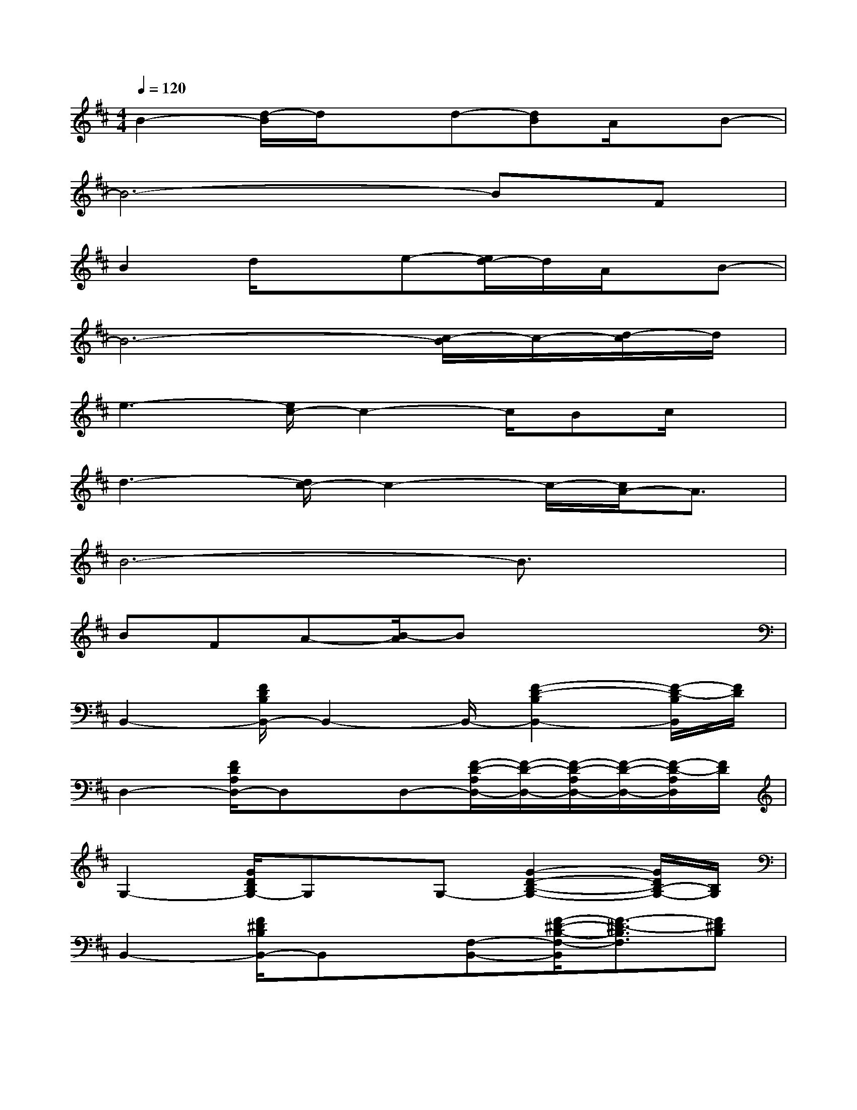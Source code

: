 X:1
T:
M:4/4
L:1/8
Q:1/4=120
K:D%2sharps
V:1
B2-[d/2-B/2]d/2xd-[dB]A/2x/2B-|
B6-BF|
B2d/2x3/2e-[e/2d/2-]d/2A/2x/2B-|
B6-[c/2-B/2]c/2-[d/2-c/2]d/2|
e3-[e/2c/2-]c2-c/2Bc/2x/2|
d3-[d/2c/2-]c2-c/2-[c/2A/2-]A3/2|
B6-B3/2x/2|
BFA-[B/2-A/2]Bx3x/2|
B,,2-[F/2D/2B,/2B,,/2-]B,,2-B,,/2-[F2-D2-B,2B,,2-][F/2-D/2-B,/2B,,/2][F/2D/2]|
D,2-[F/2D/2A,/2D,/2-]D,x/2D,-[F/2-D/2-A,/2D,/2-][F/2-D/2-D,/2-][F/2-D/2-A,/2D,/2-][F/2-D/2-D,/2-][F/2-D/2-A,/2D,/2][F/2D/2]|
G,2-[G/2D/2B,/2G,/2-]G,x/2G,-[G2-D2-B,2-G,2-][G/2D/2B,/2-G,/2-][B,/2G,/2]|
B,,2-[F/2^D/2B,/2B,,/2-]B,,x/2[F,-B,,-][F/2-^D/2-B,/2-F,/2-B,,/2][F3/2-^D3/2-B,3/2F,3/2][F^DB,]|
E,2-[G/2E/2B,/2E,/2-]E,x/2E,-[G-E-B,-E,][G/2-E/2-B,/2][G/2-E/2-][G/2E/2-C/2-][E/2C/2]|
A,,2-[E/2C/2A,/2A,,/2-]A,,2-A,,/2-[E/2-C/2-A,/2-A,,/2][E-C-A,][E/2C/2-][CA,]|
=D,2-[F/2D/2D,/2-]D,x/2D,-[F-D-A,-D,][F-D-A,D,-][F/2-D/2-A,/2-D,/2][F/2D/2-A,/2-]|
[D/2A,/2D,/2-]D,3/2-[F/2D/2A,/2D,/2-]D,2-D,/2-[F-D-A,-D,][F/2-D/2-A,/2D,/2-][F/2-D/2-D,/2-][F/2-D/2A,/2-D,/2][F/2A,/2]